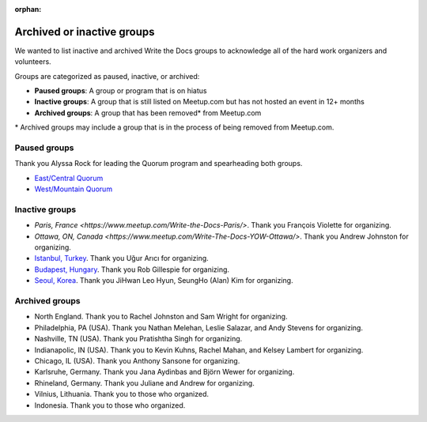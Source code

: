 :orphan:

Archived or inactive groups
===========================

We wanted to list inactive and archived Write the Docs groups to acknowledge all of the hard work
organizers and volunteers.

Groups are categorized as paused, inactive, or archived:

* **Paused groups**: A group or program that is on hiatus
* **Inactive groups**: A group that is still listed on Meetup.com but has not hosted an event in 12+ months
* **Archived groups**: A group that has been removed\* from Meetup.com

\* Archived groups may include a group that is in the process of being removed from Meetup.com.

Paused groups
-------------

Thank you Alyssa Rock for leading the Quorum program and spearheading both groups.

* `East/Central Quorum <https://www.meetup.com/virtual-write-the-docs-east-coast-quorum/>`_
* `West/Mountain Quorum <https://www.meetup.com/virtual-write-the-docs-west-coast-quorum/>`_

Inactive groups
---------------

* `Paris, France <https://www.meetup.com/Write-the-Docs-Paris/>`. Thank you François Violette for organizing.
* `Ottawa, ON, Canada <https://www.meetup.com/Write-The-Docs-YOW-Ottawa/>`. Thank you Andrew Johnston for organizing.
* `Istanbul, Turkey <https://www.meetup.com/wtdistanbul/>`_. Thank you Uğur Arıcı for organizing.
* `Budapest, Hungary <https://www.meetup.com/budapest-technical-content-creators/>`_. Thank you Rob Gillespie for organizing.
* `Seoul, Korea <https://www.meetup.com/write-the-docs-seoul/>`_. Thank you JiHwan Leo Hyun, SeungHo (Alan) Kim for organizing.


Archived groups
---------------


* North England. Thank you to Rachel Johnston and Sam Wright for organizing.
* Philadelphia, PA (USA). Thank you Nathan Melehan, Leslie Salazar, and Andy Stevens for organizing.
* Nashville, TN (USA). Thank you Pratishtha Singh for organizing.
* Indianapolic, IN (USA). Thank you to Kevin Kuhns, Rachel Mahan, and Kelsey Lambert for organizing.
* Chicago, IL (USA). Thank you Anthony Sansone for organizing.
* Karlsruhe, Germany. Thank you Jana Aydinbas and Björn Wewer for organizing.
* Rhineland, Germany. Thank you Juliane and Andrew for organizing.
* Vilnius, Lithuania. Thank you to those who organized.
* Indonesia. Thank you to those who organized.
